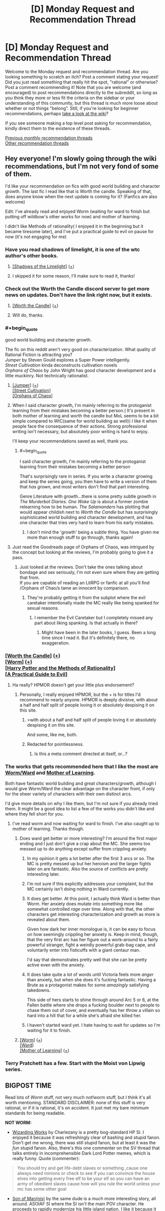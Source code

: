 #+TITLE: [D] Monday Request and Recommendation Thread

* [D] Monday Request and Recommendation Thread
:PROPERTIES:
:Author: AutoModerator
:Score: 28
:DateUnix: 1573484706.0
:END:
Welcome to the Monday request and recommendation thread. Are you looking something to scratch an itch? Post a comment stating your request! Did you just read something that really hit the spot, "rational" or otherwise? Post a comment recommending it! Note that you are welcome (and encouraged) to post recommendations directly to the subreddit, so long as you think they more or less fit the criteria on the sidebar or your understanding of this community, but this thread is much more loose about whether or not things "belong". Still, if you're looking for beginner recommendations, perhaps [[https://www.reddit.com/r/rational/wiki][take a look at the wiki]]?

If you see someone making a top level post asking for recommendation, kindly direct them to the existence of these threads.

[[http://www.reddit.com/r/rational/wiki/monthlyrecommendation][Previous monthly recommendation threads]]\\
[[http://pastebin.com/SbME9sXy][Other recommendation threads]]


** Hey everyone! I'm slowly going through the wiki recommendations, but I'm not very fond of some of them.

I'd like your recommendation on fics with good world building and character growth. The last fic I read like that is Worth the candle. Speaking of that, does anyone know when the next update is coming for it? (Fanfics are also welcome)

Edit: I've already read and enjoyed Worm (waiting for ward to finish but putting off wildbow's other works for now) and mother of learning.

I didn't like Methods of rationality( I enjoyed it in the beginning but it became tiresome later), and I've put a practical guide to evil on pause for now (it's not engaging for me)
:PROPERTIES:
:Author: dmantisk
:Score: 6
:DateUnix: 1573485208.0
:END:

*** Have you read shadows of limelight, it is one of the wtc author's other books.
:PROPERTIES:
:Author: UnrealPixels
:Score: 4
:DateUnix: 1573488548.0
:END:

**** [[http://alexanderwales.com/shadows/][[Shadows of the Limelight]]] ([[https://redd.it/dut5zw][+]])
:PROPERTIES:
:Author: Lightwavers
:Score: 3
:DateUnix: 1573521248.0
:END:


**** I skipped it for some reason, I'll make sure to read it, thanks!
:PROPERTIES:
:Author: dmantisk
:Score: 1
:DateUnix: 1573488846.0
:END:


*** Check out the Worth the Candle discord server to get more news on updates. Don't have the link right now, but it exists.
:PROPERTIES:
:Author: Robert_Barlow
:Score: 4
:DateUnix: 1573489522.0
:END:

**** [[https://archiveofourown.org/works/11478249/chapters/25740126][[Worth the Candle]]] ([[https://redd.it/dut5zw][+]])
:PROPERTIES:
:Author: Lightwavers
:Score: 2
:DateUnix: 1573521271.0
:END:


**** Will do, thanks.
:PROPERTIES:
:Author: dmantisk
:Score: 1
:DateUnix: 1573490241.0
:END:


*** #+begin_quote
  good world building and character growth.
#+end_quote

The fic on this reddit aren't very good on characterization. What quality of Rational Fiction is attracting you?\\
/Jumper/ by Steven Gould explores a Super Power intelligently.\\
/Street Cultivation/ kinda deconstructs cultivation novels\\
/Orphans of Chaos/ by John Wright has good character development and a little muckinry. Not technically rationalist.
:PROPERTIES:
:Author: EdLincoln6
:Score: 3
:DateUnix: 1573517413.0
:END:

**** [[https://www.goodreads.com/book/show/47970.Jumper][[Jumper]]] ([[https://redd.it/dut5zw][+]])\\
[[https://www.amazon.com/Street-Cultivation-Sarah-Lin-ebook/dp/B07W9J75R3][[Street Cultivation]]]\\
[[https://www.goodreads.com/en/book/show/186689.Orphans_of_Chaos][[Orphans of Chaos]]]
:PROPERTIES:
:Author: Lightwavers
:Score: 3
:DateUnix: 1573521594.0
:END:


**** When I said character growth, I'm mainly referring to the protoganist learning from their mistakes becoming a better person.( It's present in both mother of learning and worth the candle but MoL seems to be a bit simple compared to WtC(same for world building as well)) I like it when people face the consequence of their actions. Strong professional writing isn't necessary, but absolutely poor writing is hard to enjoy.

I'll keep your recommendations saved as well, thank you.
:PROPERTIES:
:Author: dmantisk
:Score: 2
:DateUnix: 1573530926.0
:END:

***** #+begin_quote
  I said character growth, I'm mainly referring to the protoganist learning from their mistakes becoming a better person
#+end_quote

That's surprisingly rare in series. If you write a character growing and keep the series going, you then have to write a version of them that /has grown/, and most writers don't find that part interesting.

Genre Literature with growth...there is some pretty subtle growth in /The Murderbot Diaries/. /One Woke Up/ is about a former zombie relearning how to be human. /The Salamanders/ has plotting that would appear childish next to /Worth the Candle/ but has surprisingly sophisticated world building and character development, and has one character that tries very hard to learn from his early mistakes.
:PROPERTIES:
:Author: EdLincoln6
:Score: 2
:DateUnix: 1573533598.0
:END:

****** I don't mind the 'growth' being a subtle thing. You have given me more than enough stuff to go through, thanks again!
:PROPERTIES:
:Author: dmantisk
:Score: 1
:DateUnix: 1573536934.0
:END:


**** Just read the Goodreads page of Orphans of Chaos, was intrigued by the concept but looking at the reviews, I'm probably going to give it a pass.
:PROPERTIES:
:Author: leadlinedcloud
:Score: 2
:DateUnix: 1573573432.0
:END:

***** Just looked at the reviews. Don't take the ones talking about bondage and sex seriously, I'm not even sure where they are getting that from.\\
If you are capable of reading an LitRPG or fanfic at all you'll find /Orphans of Chao/s tame an innocent by comparison.
:PROPERTIES:
:Author: EdLincoln6
:Score: 3
:DateUnix: 1573574489.0
:END:

****** They're probably getting it from the subplot where the evil caretaker intentionally made the MC really like being spanked for sexual reasons.
:PROPERTIES:
:Author: JohnKeel
:Score: 1
:DateUnix: 1573823533.0
:END:

******* I remember the Evil Caretaker but I completely missed any part about liking spanking. Is that actually in there?
:PROPERTIES:
:Author: EdLincoln6
:Score: 1
:DateUnix: 1573828900.0
:END:

******** Might have been in the later books, I guess. Been a long time since I read it. But it's definitely there, no exaggeration.
:PROPERTIES:
:Author: JohnKeel
:Score: 1
:DateUnix: 1573829311.0
:END:


*** [[https://archiveofourown.org/works/11478249/chapters/25740126][[Worth the Candle]]] ([[https://redd.it/dut5zw][+]])\\
[[https://parahumans.wordpress.com/][[Worm]]] ([[https://redd.it/dut5zw][+]])\\
[[http://www.hpmor.com/][[Harry Potter and the Methods of Rationality]]]\\
[[https://practicalguidetoevil.wordpress.com/][[A Practical Guide to Evil]]]
:PROPERTIES:
:Author: Lightwavers
:Score: 3
:DateUnix: 1573521178.0
:END:

**** Ha really? HPMOR doesn't get your little plus endorsement?
:PROPERTIES:
:Author: IICVX
:Score: 2
:DateUnix: 1573523208.0
:END:

***** Personally, I really enjoyed HPMOR, but the + is for titles I'd recommend to nearly anyone. HPMOR is deeply divisive, with about a half and half split of people loving it or absolutely despising it on this site.
:PROPERTIES:
:Author: Lightwavers
:Score: 15
:DateUnix: 1573523337.0
:END:

****** >with about a half and half split of people loving it or absolutely despising it on this site.

And some, like me, both.
:PROPERTIES:
:Author: serge_cell
:Score: 4
:DateUnix: 1573646263.0
:END:


****** Redacted for pointlessness.
:PROPERTIES:
:Author: Charlie___
:Score: -5
:DateUnix: 1573587499.0
:END:

******* Is this a meta comment directed at itself, or...?
:PROPERTIES:
:Author: Flashbunny
:Score: 8
:DateUnix: 1573601452.0
:END:


*** The works that gets recommended here that I like the most are [[https://parahumans.wordpress.com/][Worm/Ward]] and [[https://www.fictionpress.com/s/2961893/1/Mother-of-Learning][Mother of Learning]].

Both have fantastic world building and great characters/growth, although I would give Worm/Ward the clear advantage on the character front, if only for the sheer variety of characters with their own distinct arcs.

I'd give more details on why I like them, but I'm not sure if you already tried them. It might be a good idea to list a few of the works you didn't like and where they fell short for you.
:PROPERTIES:
:Author: steelong
:Score: 5
:DateUnix: 1573487371.0
:END:

**** I've read worm and now waiting for ward to finish. I've also caught up to mother of learning. Thanks though.
:PROPERTIES:
:Author: dmantisk
:Score: 3
:DateUnix: 1573488788.0
:END:

***** Does ward get better or more interesting? I'm around the first major ending and I just don't give a crap about the MC. She seems too messed up to do anything except suffer from crippling anxiety.
:PROPERTIES:
:Author: Retbull
:Score: 2
:DateUnix: 1573510984.0
:END:

****** In my opinion it gets a lot better after the first 3 arcs or so. The MC is pretty messed up but her heroism and the larger fights later on are fantastic. Also the source of conflicts are pretty interesting later.
:PROPERTIES:
:Author: RetardedWabbit
:Score: 7
:DateUnix: 1573539998.0
:END:


****** I'm not sure if this explicitly addresses your complaint, but the MC certainly isn't doing nothing in Ward currently.
:PROPERTIES:
:Author: absolute-black
:Score: 7
:DateUnix: 1573531543.0
:END:


****** It does get better. At this point, I actually think Ward is better than Worm. Her anxiety does mutate into something more like somewhat controlled /rage/ over time. Along with that, the other characters get interesting characterization and growth as more is revealed about them.

Given how dark her inner monologue is, it can be easy to focus on how seemingly crippling her anxiety is. Keep in mind, though, that the very first arc has her figure out a work-around to a fairly powerful stranger, fight a weirdly powerful grab-bag cape, and voluntarily enter into fisticuffs with a giant centaur man.

I'd say that demonstrates pretty well that she can be pretty active even with the anxiety.
:PROPERTIES:
:Author: steelong
:Score: 6
:DateUnix: 1573600343.0
:END:


****** It does take quite a lot of words until Victoria feels more /anger/ than anxiety, but when she does it's fucking fantastic. Having a Brute as a protagonist makes for some /amazingly/ satisfying takedowns.

This side of hers starts to shine through around Arc 5 or 6, at the Fallen battle where she drops a fucking boulder next to people to chase them out of cover, and eventually has her /throw/ a villain so hard into a hill that for a while she's afraid she killed her.
:PROPERTIES:
:Score: 3
:DateUnix: 1573586970.0
:END:


****** I haven't started ward yet. I hate having to wait for updates so I'm waiting for it to finish.
:PROPERTIES:
:Author: dmantisk
:Score: 2
:DateUnix: 1573530474.0
:END:


***** [[https://parahumans.wordpress.com/][[Worm]]] ([[https://redd.it/dut5zw][+]])\\
[[https://www.parahumans.net/table-of-contents/][[Ward]]]\\
[[https://www.fictionpress.com/s/2961893/1/Mother-of-Learning][[Mother of Learning]]] ([[https://redd.it/dut5zw][+]])
:PROPERTIES:
:Author: Lightwavers
:Score: 1
:DateUnix: 1573521371.0
:END:


*** Terry Pratchett has a few. Start with the Moist von Lipwig series.
:PROPERTIES:
:Author: hyphenomicon
:Score: 2
:DateUnix: 1573602610.0
:END:


** BIGPOST TIME

Read lots of /Worm/ stuff, not very much not!worm stuff, but I think it's all worth mentioning. STANDARD DISCLAIMER: none of this stuff is very rational, or if it is rational, it's on accident. It just met my bare minimum standards for being readable.

*NOT WORM:*

- [[https://forums.sufficientvelocity.com/threads/wizarding-works-a-harry-potter-si.57804/page-2][Wizarding Works]] by Charlezany is a pretty bog-standard HP SI. I enjoyed it because it was refreshingly clear of bashing and stupid fanon. Don't get me wrong, there was still stupid fanon, but at least it was the /fun/ stupid fanon. Also, there's this one commenter on the SV thread that talks entirely in incomprehensible Dark Lord Potter memes, which is really funny. Quote (commenter):

#+begin_quote
  You should try and get life-debt slaves or something ,cause one always need minions or check to see if you can convince the house elves into getting every free elf to be your elf so you can have an army of obedient slaves cause how will you rule the world unless your mc has some other goal
#+end_quote

- [[https://forums.sufficientvelocity.com/threads/son-of-man-nis-an-asoiaf-si.57501/][Son of Man(nis)]] by the same dude is a much more interesting story, all around. ASOIAF SI where the SI isn't the main POV character. He proceeds to rapidly modernize his little island nation. I like it because it actually engages with the characters of ASOIAF instead of just plowing over them or reducing them to useless props. Then again, if you're into [[/r/rational]] stuff, you might be annoyed at the lack of focus on the person who is ostensibly the main character and his industrial revolution.

Both of these stories are pretty shaky and inconsistent, probably coming from a rapid upload schedule. There's a lot of really dumb stuff going on, even when the author is clearly capable of writing smart plots. But they're good popcorn reads, and have a few interesting ideas.

*WORM:*

A little less coverage per fic than I'd like, here, but I read /a lot/.

- [[https://forums.spacebattles.com/threads/i-didnt-make-it-opm-worm.782704/][I Didn't Make It (OPM/Worm)]] is the best OPM crossover so far. Interesting look into Saitama's character, if brief. I'd wait on it to update more.

- [[https://forums.spacebattles.com/threads/a-cape-in-konoha-worm-naruto-au.778357/][A Cape in Konoha]] is poorly written, filled with unnecessary Japanese, and basically neglects all of the interesting parts of Taylor's character. BUT, it's got a couple really cool fight scenes, and it's the only Naruto crossover that isn't dead. Take what you can get, I guess?

- Wait, no, I was wrong. [[https://forums.spacebattles.com/threads/kaleidoscope.717019/][Kaleidoscope]] is a Sharingan!Taylor that also isn't dead. It's the edgiest Worm story I've ever had the pleasure of reading. Still, it's worth a laugh, and the edge is at least intentional.

- [[https://forums.spacebattles.com/threads/steel-hands-worm-mcu.791926/][Steel Hands]] is Worm/MCU, Taylor fuses with Ultron after he dies. The combo ends up evening out most of Ultron's idiocy, making them quite an enjoyable character to read.

- [[https://forums.spacebattles.com/threads/tinker-taylor-super-soaker-worm-altpower.784870/][Tinker Taylor Super Soaker]] leans heavily on the unreliable narrator trope. She's gotten an intelligence downgrade and her power basically makes it so that trauma /washes/ off of her. Any more of the really good stuff would be spoilers. One of the better crack!fics.

- [[https://forums.spacebattles.com/threads/the-end-bringer.298982/][The End Bringer]] was one of the stories resurrected for Halloween this year. Well-written but ultimately so saturated in Worm (2014) fanon that it's hard to read nowadays.

- [[https://forums.spacebattles.com/threads/harmony-worm-avatar-tla-altpower.548936/][Harmony]] is more interesting because I think it's /quite bad/. Taylor is fiercely independent - even more so than she was in canon, and unlike good stories like /A Cloudy Path/, she doesn't even have a proper reason. One of the stories where Taylor stumbles into forming her own team despite having zero qualities of a leader and being unlikable. The Avatar stuff is uninspired, and relies on the cosmological worldbuilding from Korra, most of which is really stupid. This is the only story on this list that I dropped.

- [[https://forums.spacebattles.com/threads/a-beginners-guide-to-stealing-brockton-bay-worm-persona.615233/][A Beginner's Guide to Stealing Brockton Bay]] updates slooow. It hasn't gotten out of what I would consider the first real arc, even at 130k words, but it treats Persona well, and Akira is a real treat to read.

- [[https://forums.spacebattles.com/threads/it-starts-with-one-worm-au.708580/][It Starts With One]] is [[https://forums.spacebattles.com/threads/tank-worm-altpowertaylor-au-complete.700525/][Tank]] but with less irony this time. A retelling of the recent recession from the perspective of billionaire-assassin Taylor, impressionable revolutionary Aisha, immortal pillar of the establishment Alexandria, and the detective looking into the weird case of industrial capitalists having a "change of heart"... I enjoyed this one a little more than I should have. It's interesting, but if the subject matter is hot-button, as evidenced by the thread being locked.

- [[https://archiveofourown.org/works/18761293/chapters/44507374][The Shadow Over Brockton Bay]] is edgy basically the same way Kaleidoscope is. I thought it was fun.

- Aaaaand finally, [[https://forums.spacebattles.com/threads/imperator-w-bravely-second-complete.612434/][Imperator]]. Mauling Snarks got me over my hangups with the "Taylor has a mysterious and unexplained new father figure" genre of wormfic, no matter how bad it was, so I've been going through stories I couldn't stand before. It's a relatively short and "completed" story, with an ongoing sequel. A con (or selling point, if you prefer) is that the POV character is Denys Geneolgia from Bravely Second rather than Taylor. I was skeptical about that before I read it, but now that I've moved on to the sequel, I have to concede that the author is way better at writing Denys as a POV character than Taylor (who is the POV character of the sequel). The writing is okay, if a bit garrulous.

*Ratings:*

Not gonna do ratings this time because I'm running out of time to write this post, and they're all honestly pretty mediocre. Try out Son of Man(nis) first, because that's the one that's most likely to resonate with the audience of [[/r/rational]]. TTSS is my favorite on an emotional level. After that, role some dice? Pick whatever story sounds interesting that I didn't explicitly not recommend. Or do whatever you want.
:PROPERTIES:
:Author: Robert_Barlow
:Score: 12
:DateUnix: 1573498014.0
:END:

*** Most of your fanfic recommendations in this thread seem to be presented as if you already read all the /good/ stuff available within those fandoms and now make due with shifting through the dregs that are left to at least find some halfway mediocre stuff to scratch that itch.

So my question is, what is the actual good stuff that led you down this path? What would you recommend to someone new, who has not yet jumped into the fandom sea and not yet exhausted its quality content?
:PROPERTIES:
:Author: Bowbreaker
:Score: 25
:DateUnix: 1573516473.0
:END:

**** Worm, more than a lot of other fandoms (in my experience), has a vast majority of unfinished fics. There are a lot of good unfinished fics, and a handful of good finished fics. This is a fairly random sampling, based on my bookmarks. This is far from the only good stories; I'd recommend [[/r/WormFanfic]] if you want more.

Finished:

- [[https://forums.spacebattles.com/threads/tabloid-worm-artfic-%E2%80%94-complete.455278/][Tabloid]] is a story about a PRT photographer. This is a character study, not a action-packed drama.

- [[https://forums.spacebattles.com/threads/completely-unoriginal-yet-another-cyoa-si-mc-in-brockton-bay-complete.526825/#post-35103973][Completely Unoriginal]]: This is an SI fic, where the main character gets a pretty OP power and...fucks around with it. Yeah, this is also more of comedy/character study fic. (If that's unsatisfying, he did write a [[https://forums.spacebattles.com/threads/completely-unoriginal-yet-another-cyoa-si-mc-in-brockton-bay-complete.526825/page-110#post-37184182][speed run]] version.)

Unfinished (some updating, some dead):

- [[https://forums.spacebattles.com/threads/constellations-worm-okami.414320/][Constellations]]: A comedy/fluff fic about Taylor befriending the main character of /Okami/, Amaterasu. For those unfamiliar with Japanese mythology, Amaterasu is a major deity and about as powerful as the phrase "major deity" implies. That said, the story is more about Taylor attempting to find peaceful solutions to conflict, rather than beating people up with her all powerful god-dog.

- [[https://forums.spacebattles.com/threads/stacked-deck-or-colin-wallis-vs-single-parenting-worm-persona.459689/][Stacked Deck]] is a Persona crossover where Yu is Arsmasters nephew (or something like that, I'm too lazy to find the exact relation) and is placed in his care. Again, this is more of a character study/slice of life fic, not Yu beating up the gangs of Brockton.

- [[https://forums.spacebattles.com/threads/dire-worm-worm-au-oc.300816/][Dire Worm]] is a crossover with a fake (at the time, it now exists) story about a villain named Dire. Dire is pretty much a Doom expy, except more successful with her schemes. A humor/action story, this one /does/ involve beating up the gangs of Brockton.

- [[https://forums.spacebattles.com/threads/el-ahrairah-worm.372987/][El-Ahrairah]] is an alt!power where Taylor triggers with a Trump power and is immediately recruited into Cauldron because she's really damn good at analyzing and improving powers. This is probably the fic that comes closest to "rationalizing" the Worm-verse, insofar as the Worm-verse needs rationalizing. It attempts to explain a lot of Cauldron's subpar decision making, mostly by making the Entities and Endbringers a lot scarier.

- [[https://archiveofourown.org/works/16970325/chapters/39885288][It Starts With One]]: In a world without parahumans, a girl (we haven't technically been told it's Taylor yet) still gets powers and starts carving a bloody path through the world's rich and powerful. The results are about what you'd expect. This fic is half a mystery, with an OC non-powered person investigating and trying to figure out what's going on, and half following Taylor's actions.
:PROPERTIES:
:Author: sibswagl
:Score: 4
:DateUnix: 1573650714.0
:END:


**** Following [[/u/sibswag]], fics either from my bookmarks or that I remember as being good:

- [[https://forums.spacebattles.com/threads/the-techno-queen-worm-au-humour-with-extra-ham-cheese.300011/][THE TECHNO QUEEN]] is a classic
- [[https://forums.spacebattles.com/threads/dire-worm-worm-au-oc.300816/][Dire Worm]] is also good (author wrote the actual Doctor Dire series and sold it [[https://www.goodreads.com/en/book/show/27993770][The Dire Saga]]).
- [[https://forums.spacebattles.com/threads/nemesis-worm-au.747148/#post-57146551][Nemesis]] is very good, and more "feel-good"-y. Unfinished.
- If you like LitRPG (or if you can stand it at all), [[https://forums.spacebattles.com/threads/a-daring-synthesis-worm-the-gamer.607375/#post-43385902][A Daring Synthesis]] is very good in terms of character growth.
- Another LitRPG: the best in terms of "quality" for Worm IMO: [[https://forums.spacebattles.com/threads/a-bad-name-worm-oc-the-gamer.500626/#post-32256937][A Bad Name]]. Unfinished.
- I'm partial to stories about Contessa/Contessa's power and also precogs so things like [[https://forums.spacebattles.com/threads/loaf-worm-post-epilogue-humor-complete.467128/][Loaf]] are fun.
- As an eg. of the kind of story which is perhaps not so "high quality" but I enjoy, [[https://forums.spacebattles.com/threads/unstoppable-force-worm-fanfiction.354925/#post-18787625][Unstoppable Force]] by Saphrae is one. Unfinished and looks like it won't be finished.
- [[https://forums.spacebattles.com/threads/bleach-worm-arana.305947/#post-14783724][Arana]] by Ryuugi is good, about Taylor taking over the Bleach-verse and "improving" it.
- [[https://forums.spacebattles.com/threads/camera-shy-worm-alt-power.685357/#post-51134179][Camera Shy]] is good for power-munchkinism.
:PROPERTIES:
:Score: 1
:DateUnix: 1573703060.0
:END:


*** [removed]
:PROPERTIES:
:Score: 12
:DateUnix: 1573567715.0
:END:

**** Hey, it was a pretty soft recommendation. All of those are what I would call bog-standard SI flaws.
:PROPERTIES:
:Author: Robert_Barlow
:Score: 4
:DateUnix: 1573567779.0
:END:


*** [[https://forums.spacebattles.com/threads/a-cloudy-path-worm-supreme-commander.301286/][[A Cloudy Path]]]\\
[[https://forums.sufficientvelocity.com/threads/mauling-snarks-worm.41471/][[Mauling Snarks]]] ([[https://redd.it/dqgkys][Low Quality]])\\
[[https://en.wikipedia.org/wiki/Bravely_Second:_End_Layer][[Bravely Second: End Layer]]] (Game)
:PROPERTIES:
:Author: Lightwavers
:Score: 3
:DateUnix: 1573522286.0
:END:


*** #+begin_quote
  The End Bringer was one of the stories resurrected for Halloween this year. Well-written but ultimately so saturated in Worm (2014) fanon that it's hard to read nowadays.
#+end_quote

It's interesting that you find this a problem - to me Ward felt like its own story enough (with its own gaping plot holes) that it didn't bother me at all, and I was glad to see this return. Admittedly I did end up dropping Ward...
:PROPERTIES:
:Author: Flashbunny
:Score: 2
:DateUnix: 1573506818.0
:END:

**** If you didn't make it too far I'd recommend giving Ward another chance. I initially dropped Ward then found the audiobook podcast and am really enjoying it now that I've gotten further into it.

Not having as much setting mystery and the heavy handed metaphors hurt the beginning of Ward a lot in my opinion, but it gets better. Worm also has a rough start in my opinion, we've all just forgotten about it.

Edit: I'd also recommend the "We've got Ward" podcast alongside it, especially if you enjoy narrative discussions.
:PROPERTIES:
:Author: RetardedWabbit
:Score: 4
:DateUnix: 1573508975.0
:END:


** One of the stories I am looking forward to the sequel to is E. William Brown's Alice Long series. I love how badass the protagonist is. And it's just a fun story.

Edit: rephrased in light of Yudkowsky's post.
:PROPERTIES:
:Score: 3
:DateUnix: 1573508129.0
:END:

*** [[https://www.goodreads.com/series/198808-alice-long][[Alice Long Series]]]
:PROPERTIES:
:Author: Lightwavers
:Score: 1
:DateUnix: 1573522944.0
:END:


** Anyone know of any DnD 5e podcasts where the players do smart things and know the rules well? I feel like a lot of DnD podcasts have a cast of not very clever characters, and the players and DM are pretty bad with the 5e system.

In Critical Role, for example, spellcasters will regularly have to spend 30 seconds on their turn scrolling through their character sheet to find their spellcasting ability modifier, a number that they use /on a majority of turns/. In The Adventure Zone spells are often blatantly misused, like when a character casts Planar Binding while ignoring the 1-hour casting time.

I'm having a really hard time finding a podcast with competent, clever players. Most focus on comedy or drama instead. Do you guys have any recommendations?
:PROPERTIES:
:Author: Audere_of_the_Grey
:Score: 4
:DateUnix: 1573794343.0
:END:


** Y'all got any stories where the main character can make/control zombies and uses the ability intelligently?
:PROPERTIES:
:Author: babalook
:Score: 3
:DateUnix: 1573504489.0
:END:

*** [[https://forums.spacebattles.com/threads/the-world-waits-on-evil-hivers-eoa-ww-a-finished-story.274791/][[The World Waits on Evil]]]
:PROPERTIES:
:Author: Lightwavers
:Score: 5
:DateUnix: 1573521868.0
:END:

**** Do you recommend reading "Evil Overlord are...Wait what!?" before reading this?
:PROPERTIES:
:Author: RetardedWabbit
:Score: 1
:DateUnix: 1573540326.0
:END:

***** I have not read "Evil Overlord are...Wait what!?" myself, so if you feel like it then go for it, but it's not required.
:PROPERTIES:
:Author: Lightwavers
:Score: 2
:DateUnix: 1573540522.0
:END:

****** /u/[[https://www.reddit.com/user/RetardedWabbit/][RetardedWabbit]] I read EOAWW first but you don't need it. TWWoE is essentially the same story but better and finished. I have to warn about the ending being really unsatisfying but overall a pleasant read.
:PROPERTIES:
:Author: Sonderjye
:Score: 1
:DateUnix: 1574069172.0
:END:


** Any sci-fi adventure stuff?
:PROPERTIES:
:Author: minkshaman
:Score: 3
:DateUnix: 1573526593.0
:END:


** [[https://www.royalroad.com/fiction/27746/the-last-time-loop-max-of-the-rebellion][The Last Time Loop: Max of the Rebellion]] reminded me a bit of MoL. However, it's a sci-fi universe and the main character has amnesia, so there's a mystery element in uncovering what the heck has happened.
:PROPERTIES:
:Author: lsparrish
:Score: 3
:DateUnix: 1573531797.0
:END:

*** Anyone have more details on this? I love timeloops. How does this one stack up?
:PROPERTIES:
:Author: GlimmervoidG
:Score: 5
:DateUnix: 1573559754.0
:END:

**** [deleted]
:PROPERTIES:
:Score: 6
:DateUnix: 1573561885.0
:END:

***** I think flow.

You can feel it when you have to reread sentences frequently. Usually, the biggest disruptor of flow is that the sentences don't "naturally" link to the next, forcing you to constantly change context.

When the premise is good enough, you can ignore some flow issues.
:PROPERTIES:
:Author: pldl
:Score: 5
:DateUnix: 1573572124.0
:END:


**** There are a lot of plot elements in common with MoL, such as a world ending event that caps the ending of the time loop, multiple other powerful loopers, interactions with aliens with a self-consistent yet inhuman psychology, and politics. It also has a mana-like technomagical system.

Unlike MoL, it has a game interface of sorts, which so far just measures one's progress as a psychic/energy battery, and reputation with various factions. Similar to MoL, the first loop sets up a bunch of mysteries/conundrums to be solved later. It's only 33 chapters in, and depending how it is handled I could see it going downhill as the mysteries are solved and the character becomes super powerful, but for the time being I'd recommend it to MoL fans as something they might like.
:PROPERTIES:
:Author: lsparrish
:Score: 3
:DateUnix: 1573573440.0
:END:


** I want to read good rational fiction, that is not about children. characters must be 18+ in age. preferably no idiotic secret societies that have to mind-wipe people to stay in existance.
:PROPERTIES:
:Author: Teulisch
:Score: 5
:DateUnix: 1573487149.0
:END:

*** You've read [[https://www.fanfiction.net/s/10360716/1/The-Metropolitan-Man][The Metropolitan Man]] already?
:PROPERTIES:
:Score: 11
:DateUnix: 1573487997.0
:END:

**** yes, Luthor makes an interesting protagonist.
:PROPERTIES:
:Author: Teulisch
:Score: 4
:DateUnix: 1573489197.0
:END:

***** I wish I knew more stories like that one. Protagonists that efficiently plan are really interesting.
:PROPERTIES:
:Author: Sonderjye
:Score: 1
:DateUnix: 1574068556.0
:END:


*** It's intriguing how difficult it is to satisfy the 18+ MC constraint. I can't think of any fics that fit. Huh.
:PROPERTIES:
:Author: uwu-bob
:Score: 9
:DateUnix: 1573498977.0
:END:


*** From [[https://old.reddit.com/r/rational/wiki/index#wiki_defining_works][the Defining Works list]]: /A Bluer Shade of White, Branches on the Tree of Time, Three Worlds Collide, The Two Year Emperor/, /Ted Chiang's stories/ (most/all, I think), and /A Hero's War/.

I could also recommend you /[[https://www.goodreads.com/book/show/23444482-the-traitor-baru-cormorant][The Traitor Baru Cormorant]], [[https://www.goodreads.com/book/show/156775.Quarantine][Quarantine]], [[https://www.goodreads.com/book/show/48484.Blindsight][Blindsight]], [[http://unsongbook.com/][Unsong]], [[https://web.archive.org/web/20160224190734/http://squid314.livejournal.com/336195.html][The Girl Who Poked God with a Stick]], [[https://archiveofourown.org/works/6178036/chapters/14154868][Cordyceps]], [[https://thefifthdefiance.com/about/][The Fifth Defiance]], [[https://zerohplovecraft.wordpress.com/2018/05/11/the-gig-economy-2/][The Gig Economy]], [[https://archiveofourown.org/works/2372021/chapters/5238359][Floornight]]/ (Kyle is a decoy protagonist), /[[https://archiveofourown.org/works/3659997/chapters/8088522][The Northern Caves]]/, and [[https://archiveofourown.org/works/11539230/chapters/25908498][/The Library Unpublished/]].

Reply if you want more stories, or works in specific genres, or for me to write annotations to the works I listed above, or whatever else.

Also, the "no idiotic secret societies that have to mind-wipe people to stay in existence" requirement: would stories with /non-idiotic/ secret societies that have to mind-wipe people to stay in existence be acceptable?
:PROPERTIES:
:Author: Noumero
:Score: 7
:DateUnix: 1573505494.0
:END:

**** the mind-wipe thing is lazy writing, in most cases. harry potter, men in black, and so on, they all use it as a cheap excuse for why nobody knows about the hidden world. but it requires action, and that means as population increases you will start to miss people. people who could write things down and share information before caught. you hit a point past which it becomes impossible to keep the hidden world secret.

mostly im annoyed with how its primary use is to cover the largest plothole in the story, and just casually hand-wave the problem away without consideration of how it would change the worldbuilding. 1984 with mindwipes would be an entirely different book, and much more horrifying in a lot of ways- nobody breaks the law, because nobody can remember the ones who do.
:PROPERTIES:
:Author: Teulisch
:Score: 9
:DateUnix: 1573507054.0
:END:

***** I think you're overlooking that the mindwipes are explicitly only for the things that fall through the cracks - there are already plenty of precautions in place for the secret society to remain secret.

That said, you are correct that as population increases those incidents will increase as well, but there's no reason that innovation on methods of secrecy has to completely stop, and if nothing else that issue makes a great backdrop for fanfiction.
:PROPERTIES:
:Author: sephirothrr
:Score: 4
:DateUnix: 1573538422.0
:END:


***** I think that it's OK that some people know the secret society. As long as the number is small enough and you have information supression systems in place I think you would be fine.

I am interested in what you would do to keep a secret society exitsing though.
:PROPERTIES:
:Author: Sonderjye
:Score: 1
:DateUnix: 1574068903.0
:END:


**** [[https://www.fanfiction.net/s/10327510/1/A-Bluer-Shade-of-White][[A Bluer Shade of White]]] ([[https://redd.it/dut5zw][+]])\\
[[https://www.fanfiction.net/s/9658524/1/Branches-on-the-Tree-of-Time][[Branches on the Tree of Time]]] ([[https://redd.it/dut5zw][+]])\\
[[https://www.lesswrong.com/posts/HawFh7RvDM4RyoJ2d/three-worlds-collide-0-8][[Three Worlds Collide]]]\\
[[https://www.goodreads.com/book/show/23550915-the-two-year-emperor][[The Two Year Emperor]]]\\
[[https://www.goodreads.com/author/show/130698.Ted_Chiang][[Ted Chiang]]] (Author)\\
[[https://www.fictionpress.com/s/3238329/1/A-Hero-s-War][[A Hero's War]]] (Low Quality)
:PROPERTIES:
:Author: Lightwavers
:Score: 2
:DateUnix: 1573522833.0
:END:


*** Allow me to repost [[https://www.reddit.com/r/rational/comments/dro17z/d_monday_request_and_recommendation_thread/f6kerxc/][my review]] of [[https://archiveofourown.org/works/9402014/chapters/21285149][The World As It Appears To Be]].

BTW, still interested in other /Overwatch/ fanfic recs :-)
:PROPERTIES:
:Author: Roxolan
:Score: 3
:DateUnix: 1573504456.0
:END:


*** [[https://www.royalroad.com/fiction/22848/post-human/][Post Human]] and [[https://banter-latte.com/portfolio/interviewing-leather/][Interviewing Leather]] are both pretty rational and are excellent stories featuring entirely adult (well, close enough, for Post Human's case) characters.

They're also both fairly short, as far as webserial stuff usually goes.
:PROPERTIES:
:Author: GreenCloakGuy
:Score: 2
:DateUnix: 1573502848.0
:END:


** Hello, I am looking for alternate history fiction, any timeframe is appreciated.

Also, sometime ago I red alternate history fiction on some forum about selfinsert in to British airforce command during ww2 and I any search combination does not work to find it.

All I remember it was a fic on some forum from POW of a historian selfinsert in to a body and life of [[https://en.wikipedia.org/wiki/Sir_Arthur_Harris,_1st_Baronet][Arthur Travers Harris]], this fic or anything simmilar would also be cool.

edit: second request is probably a bit off, but from what I remember, characters behaved fairly rationally and adapted to changes brought by selfinsert.
:PROPERTIES:
:Author: balbal21
:Score: 2
:DateUnix: 1573487830.0
:END:

*** Not what you requested, but you will probably enjoy the beginning of [[https://archiveofourown.org/works/6833305/chapters/15597619][Wearing Robert's Crown]]. Personally, I thought it turned bad when the White Walkers showed up, but the part before that is solid, minimal-fantasy alternate "history".
:PROPERTIES:
:Author: VorpalAuroch
:Score: 3
:DateUnix: 1573516707.0
:END:

**** Thank you, I had already read it, but this would have been a good option.
:PROPERTIES:
:Author: balbal21
:Score: 1
:DateUnix: 1573540078.0
:END:


*** I have been reading "[[https://www.alternatehistory.com/forum/threads/when-in-rome-a-savoy-monarchy-si.453787/][When in Rome, A Savoy Monarchy SI]]", where the main character is an SI as the king of Italy Victor Emannuel III a few years before WWI. It is on alternatehistory.com
:PROPERTIES:
:Author: andor3333
:Score: 3
:DateUnix: 1573573241.0
:END:


*** British airforce self-insert: [[https://forums.spacebattles.com/threads/and-they-shall-reap-the-whirlwind-ww2-insert.547249/][And They Shall Reap the Whirlwind]], found by searching 'spacebattles bomber harris self-insert'. I enjoyed the premise and the SI's struggles to maintain his persona while faking a dramatic change of heart to explain the new direction of his strategies, but the Catholic church prophecies and assassins were a bit much for me.

Lately I've been reading a few military alt-history fics that put an emphasis on LGBT representation.

[[https://spiritsofeden.com/][The Solstice War]] is a long-running web serial following not-WWII in Socialist not-India/Russia against not-Germany/USA. It's a fun read, but if you're looking for realism there are some magical elements that become more relevant in later arcs.

[[https://forums.sufficientvelocity.com/threads/castles-of-steel-lesbians-good-imperialism-bad.51361/][Castles of Steel]] and [[https://forums.sufficientvelocity.com/threads/aircraft-design-company-matsuras-planes-are-always-fastest.48927/][Aircraft Design Company]] are two quests by the same author, both set in not-Japan around the time of the not-Russo-Japanese war. Castles of Steel follows the first woman in the Navy and is more focused on military life and politics, while Aircraft Design Company is heavily inspired by The Wind Rises and is serving as a playtest for the detailed aircraft design rules in the Flying Circus RPG.
:PROPERTIES:
:Author: Radioterrill
:Score: 2
:DateUnix: 1573507505.0
:END:

**** Thank you, actually Aircraft Design Company was the one that sparked the interest for alternate history, its design elements were also great.
:PROPERTIES:
:Author: balbal21
:Score: 1
:DateUnix: 1573540438.0
:END:


**** #+begin_quote
  The Solstice War is a long-running web serial following not-WWII in Socialist not-India/Russia against not-Germany/USA.
#+end_quote

I started reading this and it's really very good so far.
:PROPERTIES:
:Author: Do_Not_Go_In_There
:Score: 1
:DateUnix: 1573584314.0
:END:


** Looking for a short story I read a while ago, it features a man who was questioning his religion because he couldn't find any answers to his questions. To solve this he decides to join the priesthood. As he advances up the ranks, he keeps getting told that to find his answers he has to speak with God by becoming the pope. The story ends with him realising that God actually has no power or something like that.
:PROPERTIES:
:Author: leadlinedcloud
:Score: 2
:DateUnix: 1573573824.0
:END:

*** [[https://www.reddit.com/r/rational/comments/7og8ik/biweekly_challenge_forbidden_research/ds9ogz9/][Forbidden Theology]], the winner of one of the biweekly challenges from this subreddit.
:PROPERTIES:
:Author: Radioterrill
:Score: 3
:DateUnix: 1573586592.0
:END:

**** Thanks!
:PROPERTIES:
:Author: leadlinedcloud
:Score: 1
:DateUnix: 1573596897.0
:END:


** I've decided to dump every bookmark that's in my reading list. Not everything is rat-fic, but for the most part its all good.

[[https://www.royalroad.com/fiction/15538/displaced]]

[[https://www.royalroad.com/fiction/22848/post-human]]

[[https://www.fanfiction.net/s/13057460/5/Avatar-The-Last-Rationalist]]

[[https://www.prequeladventure.com/2019/10/14916/]]

[[https://www.parahumans.net/2019/04/16/black-13-5/]]

[[https://forums.sufficientvelocity.com/threads/dungeon-keeper-ami-sailor-moon-dungeon-keeper-story-only-thread.30066/page-9#post-12622781]]

[[https://forums.spacebattles.com/threads/a-bad-name-worm-oc-the-gamer.500626/page-402#post-58642435]]

[[https://ceruleanscrawling.wordpress.com/2016/01/08/interlude-4-shiori/]]

[[https://thoushaltserial.wordpress.com/2019/07/09/chapter-16/]]

[[https://www.royalroad.com/fiction/21353/esper-search-for-power/chapter/381381/chapter-30]]

[[https://archiveofourown.org/works/18738010/chapters/47444161#workskin]]

[[https://practicalguidetoevil.wordpress.com/2019/08/19/chapter-71-verge/]]

[[https://mangadex.org/title/7139/one-punch-man]]

[[https://www.royalroad.com/fiction/20451/who-says-this-ol-cant-become-a-splendid-slime/chapter/396229/chapter-35-null-and-void-pt2]]

[[https://moodylit.com/deeper-darker-table-of-contents/epilogue]]

[[https://www.royalroad.com/fiction/25361/dungeon-engineer/chapter/412699/chapter-46-no-help]]

[[https://archiveofourown.org/works/11478249/chapters/50446721#workskin]]

[[http://moodylit.com/the-good-student-table-of-contents/book-2-chapter-thirty-seven-part-two]]

[[http://onewebcomic.net/manga/onepunch-man-webcomic-chapter-117/]]

[[https://ruinsaga.com/2019/03/22/008/]]

[[https://www.royalroad.com/fiction/21623/the-perks-of-immortality/chapter/412049/chapter-30-diplomacy]]

[[https://www.royalroad.com/fiction/16946/azarinth-healer/chapter/198097/chapter-1-boring-introduction-where-is-the-magic]]

[[https://www.fanfiction.net/s/12863641/27/The-Optimised-Wish-Project]]

[[https://www.royalroad.com/fiction/11209/the-legend-of-randidly-ghosthound/chapter/420507/chapter-1033]]

[[https://www.webtoons.com/en/fantasy/the-gamer/season-4-ep-105/viewer?title_no=88&episode_no=301]]

[[http://moodylit.com/how-to-avoid-death-on-a-daily-basis-10-welcome-home-table-of-contents/463-gamers-rise-up]]

[[https://pyrebound.wordpress.com/2019/11/03/chapter-9-4/]]

[[https://www.royalroad.com/fiction/26534/vainqueur-the-dragon/chapter/421930/34-bragging-day]]

[[https://www.royalroad.com/fiction/23018/life-of-numbers/chapter/421768/chapter-46]]

[[https://wanderinginn.com/2019/11/09/interlude-the-titans-question/]]

[[https://mangadex.org/chapter/600971/1]]

[[https://www.royalroad.com/fiction/26294/he-who-fights-with-monsters/chapter/422312/chapter-101-fantasy-world-goodness]]
:PROPERTIES:
:Author: BumblingJumbles
:Score: 6
:DateUnix: 1573521965.0
:END:

*** Will go through the list for those I'm not already familiar with, but happy to see another person who appreciates 'Prequel Adventure'
:PROPERTIES:
:Author: SeekingImmortality
:Score: 3
:DateUnix: 1573681839.0
:END:


*** Nothing good came out of royalroad and I don't think anything will. Your recs are basically the active top 50 on royalroad and they are all trash.
:PROPERTIES:
:Author: 1000dollarsamonth
:Score: -3
:DateUnix: 1573714571.0
:END:

**** Quite a few things on RR are really bad, but there are some gems. Even in the top list. Sturgeon's law still applies IMO.

He who fights with Monsters, Blue Core and others aren't particularly rational, but they are still fun reads. Don't call everything trash just because you do not personally like it.

Also MoL is mirrored on RR and is quite liked over here...
:PROPERTIES:
:Author: mkalte666
:Score: 5
:DateUnix: 1573763555.0
:END:


** Does anyone know which continuation fic of HPMoR had a lesson about the repair of pottery without magic or something like that? It was close to the end of the fic i think. I can recall at least one team of people cheating and one using gold over the breaks.
:PROPERTIES:
:Author: anenymouse
:Score: 1
:DateUnix: 1573523771.0
:END:

*** [[http://www.anarchyishyperbole.com/p/significant-digits.html][[Significant Digits]]]
:PROPERTIES:
:Author: Lightwavers
:Score: 3
:DateUnix: 1573524880.0
:END:

**** Do you know whereabouts that chapter is?
:PROPERTIES:
:Author: anenymouse
:Score: 1
:DateUnix: 1573554964.0
:END:

***** Chapter 34

#+begin_quote
  Two boys and a girl rose from their stools and walked awkwardly to the front table.  They set a vase down, carefully, as well as two small bowls.  The vase was small, brown, and extremely plain.

  “Our solution was simple.  We had a broken vase, and we needed to make a working vase -- to ‘repair' it.  So it seemed to us like the best thing would be to just make a new vase, rather than trying to remake the old one.”  She gestured at the table, and one of her teammates dipped his fingers into one of the small bowls, lifting out a palmful of brown powder.  “We took the pieces of the original vase and ground them down into dust.  Then we took that dust,” she gestured again, and another teammate displayed a handful of dark clay, “and we added water, turning it back into clay.  We didn't use any magic on the pieces, before or after we ground them down.  We didn't even use Aguamenti to create the water -- we just used the tap.”  She sounded very proud.
#+end_quote
:PROPERTIES:
:Author: Lightwavers
:Score: 5
:DateUnix: 1573555569.0
:END:

****** Thanks I was looking for that for months!
:PROPERTIES:
:Author: anenymouse
:Score: 2
:DateUnix: 1573557316.0
:END:
